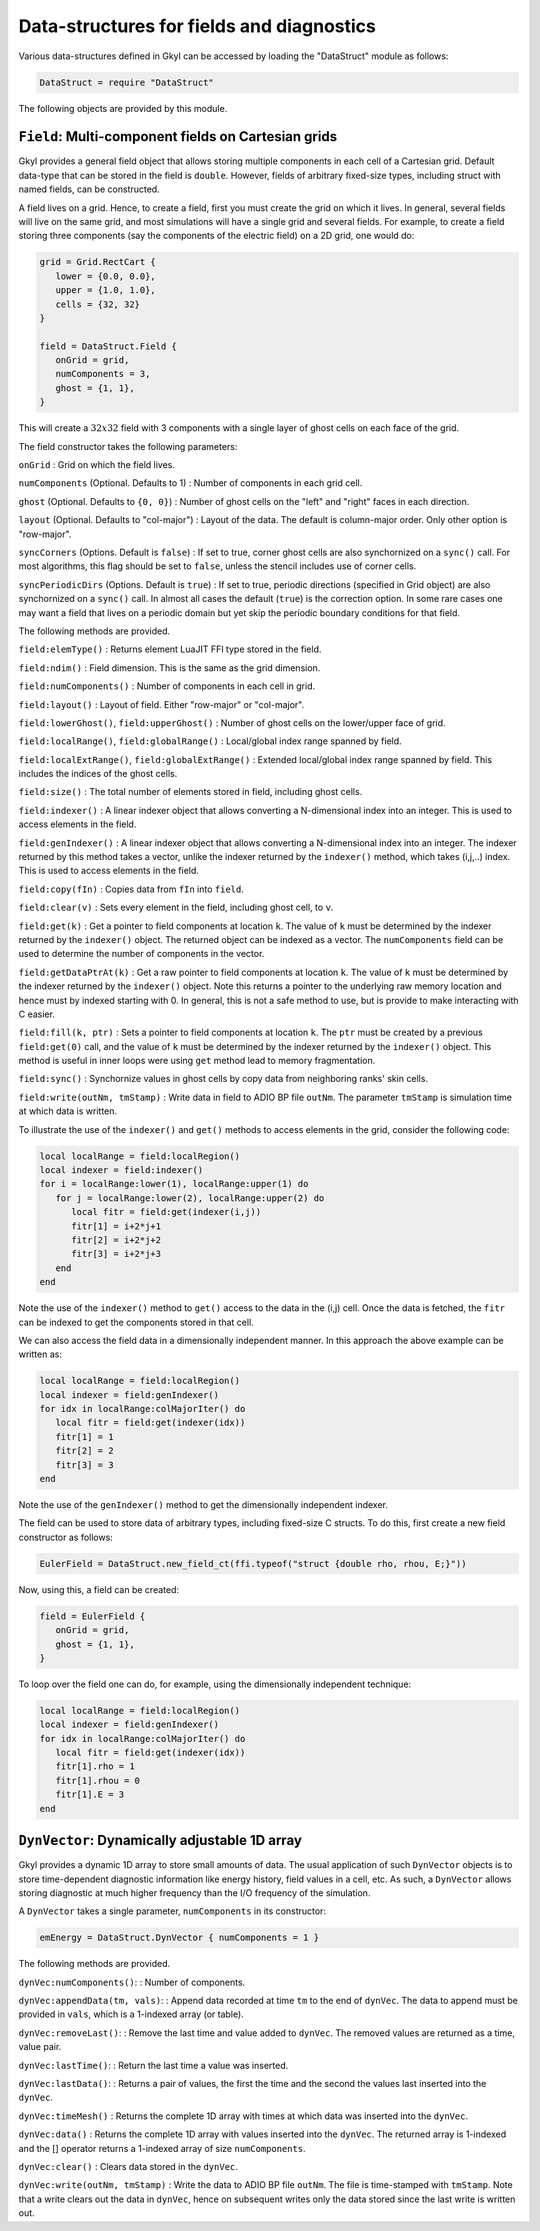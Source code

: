 Data-structures for fields and diagnostics
==========================================

Various data-structures defined in Gkyl can be accessed by loading the
"DataStruct" module as follows:

.. code:: lua

    DataStruct = require "DataStruct" 

The following objects are provided by this module.

``Field``: Multi-component fields on Cartesian grids
----------------------------------------------------

Gkyl provides a general field object that allows storing multiple
components in each cell of a Cartesian grid. Default data-type that can
be stored in the field is ``double``. However, fields of arbitrary
fixed-size types, including struct with named fields, can be
constructed.

A field lives on a grid. Hence, to create a field, first you must create
the grid on which it lives. In general, several fields will live on the
same grid, and most simulations will have a single grid and several
fields. For example, to create a field storing three components (say the
components of the electric field) on a 2D grid, one would do:

.. code:: lua

    grid = Grid.RectCart {
       lower = {0.0, 0.0},
       upper = {1.0, 1.0},
       cells = {32, 32}
    }

    field = DataStruct.Field {
       onGrid = grid,
       numComponents = 3,
       ghost = {1, 1},
    }

This will create a :math:`32x32` field with 3 components with a single
layer of ghost cells on each face of the grid.

The field constructor takes the following parameters:

``onGrid`` : Grid on which the field lives.

``numComponents`` (Optional. Defaults to 1) : Number of components in
each grid cell.

``ghost`` (Optional. Defaults to ``{0, 0}``) : Number of ghost cells on
the "left" and "right" faces in each direction.

``layout`` (Optional. Defaults to "col-major") : Layout of the data. The
default is column-major order. Only other option is "row-major".

``syncCorners`` (Options. Default is ``false``) : If set to true, corner
ghost cells are also synchornized on a ``sync()`` call. For most
algorithms, this flag should be set to ``false``, unless the stencil
includes use of corner cells.

``syncPeriodicDirs`` (Options. Default is ``true``) : If set to true,
periodic directions (specified in Grid object) are also synchornized on
a ``sync()`` call. In almost all cases the default (``true``) is the
correction option. In some rare cases one may want a field that lives on
a periodic domain but yet skip the periodic boundary conditions for that
field.

The following methods are provided.

``field:elemType()`` : Returns element LuaJIT FFI type stored in the
field.

``field:ndim()`` : Field dimension. This is the same as the grid
dimension.

``field:numComponents()`` : Number of components in each cell in grid.

``field:layout()`` : Layout of field. Either "row-major" or "col-major".

``field:lowerGhost()``, ``field:upperGhost()`` : Number of ghost cells
on the lower/upper face of grid.

``field:localRange()``, ``field:globalRange()`` : Local/global index
range spanned by field.

``field:localExtRange()``, ``field:globalExtRange()`` : Extended
local/global index range spanned by field. This includes the indices of
the ghost cells.

``field:size()`` : The total number of elements stored in field,
including ghost cells.

``field:indexer()`` : A linear indexer object that allows converting a
N-dimensional index into an integer. This is used to access elements in
the field.

``field:genIndexer()`` : A linear indexer object that allows converting
a N-dimensional index into an integer. The indexer returned by this
method takes a vector, unlike the indexer returned by the ``indexer()``
method, which takes (i,j,..) index. This is used to access elements in
the field.

``field:copy(fIn)`` : Copies data from ``fIn`` into ``field``.

``field:clear(v)`` : Sets every element in the field, including ghost
cell, to ``v``.

``field:get(k)`` : Get a pointer to field components at location ``k``.
The value of ``k`` must be determined by the indexer returned by the
``indexer()`` object. The returned object can be indexed as a vector.
The ``numComponents`` field can be used to determine the number of
components in the vector.

``field:getDataPtrAt(k)`` : Get a raw pointer to field components at
location ``k``. The value of ``k`` must be determined by the indexer
returned by the ``indexer()`` object. Note this returns a pointer to the
underlying raw memory location and hence must by indexed starting with
0. In general, this is not a safe method to use, but is provide to make
interacting with C easier.

``field:fill(k, ptr)`` : Sets a pointer to field components at location
``k``. The ``ptr`` must be created by a previous ``field:get(0)`` call,
and the value of ``k`` must be determined by the indexer returned by the
``indexer()`` object. This method is useful in inner loops were using
``get`` method lead to memory fragmentation.

``field:sync()`` : Synchornize values in ghost cells by copy data from
neighboring ranks' skin cells.

``field:write(outNm, tmStamp)`` : Write data in field to ADIO BP file
``outNm``. The parameter ``tmStamp`` is simulation time at which data is
written.

To illustrate the use of the ``indexer()`` and ``get()`` methods to
access elements in the grid, consider the following code:

.. code:: lua

    local localRange = field:localRegion()
    local indexer = field:indexer()
    for i = localRange:lower(1), localRange:upper(1) do
       for j = localRange:lower(2), localRange:upper(2) do
          local fitr = field:get(indexer(i,j))
          fitr[1] = i+2*j+1
          fitr[2] = i+2*j+2
          fitr[3] = i+2*j+3
       end
    end

Note the use of the ``indexer()`` method to ``get()`` access to the data
in the (i,j) cell. Once the data is fetched, the ``fitr`` can be indexed
to get the components stored in that cell.

We can also access the field data in a dimensionally independent manner.
In this approach the above example can be written as:

.. code:: lua

    local localRange = field:localRegion()
    local indexer = field:genIndexer()
    for idx in localRange:colMajorIter() do
       local fitr = field:get(indexer(idx))
       fitr[1] = 1
       fitr[2] = 2
       fitr[3] = 3
    end

Note the use of the ``genIndexer()`` method to get the dimensionally
independent indexer.

The field can be used to store data of arbitrary types, including
fixed-size C structs. To do this, first create a new field constructor
as follows:

.. code:: lua

    EulerField = DataStruct.new_field_ct(ffi.typeof("struct {double rho, rhou, E;}"))

Now, using this, a field can be created:

.. code:: lua

    field = EulerField {
       onGrid = grid,
       ghost = {1, 1},
    }

To loop over the field one can do, for example, using the dimensionally
independent technique:

.. code:: lua

    local localRange = field:localRegion()
    local indexer = field:genIndexer()
    for idx in localRange:colMajorIter() do
       local fitr = field:get(indexer(idx))
       fitr[1].rho = 1
       fitr[1].rhou = 0
       fitr[1].E = 3
    end

``DynVector``: Dynamically adjustable 1D array
----------------------------------------------

Gkyl provides a dynamic 1D array to store small amounts of data. The
usual application of such ``DynVector`` objects is to store
time-dependent diagnostic information like energy history, field values
in a cell, etc. As such, a ``DynVector`` allows storing diagnostic at
much higher frequency than the I/O frequency of the simulation.

A ``DynVector`` takes a single parameter, ``numComponents`` in its
constructor:

.. code:: lua


    emEnergy = DataStruct.DynVector { numComponents = 1 }

The following methods are provided.

``dynVec:numComponents()``: : Number of components.

``dynVec:appendData(tm, vals)``: : Append data recorded at time ``tm``
to the end of ``dynVec``. The data to append must be provided in
``vals``, which is a 1-indexed array (or table).

``dynVec:removeLast()``: : Remove the last time and value added to
``dynVec``. The removed values are returned as a time, value pair.

``dynVec:lastTime()``: : Return the last time a value was inserted.

``dynVec:lastData()``: : Returns a pair of values, the first the time
and the second the values last inserted into the ``dynVec``.

``dynVec:timeMesh()`` : Returns the complete 1D array with times at
which data was inserted into the ``dynVec``.

``dynVec:data()`` : Returns the complete 1D array with values inserted
into the ``dynVec``. The returned array is 1-indexed and the [] operator
returns a 1-indexed array of size ``numComponents``.

``dynVec:clear()`` : Clears data stored in the ``dynVec``.

``dynVec:write(outNm, tmStamp)`` : Write the data to ADIO BP file
``outNm``. The file is time-stamped with ``tmStamp``. Note that a write
clears out the data in ``dynVec``, hence on subsequent writes only the
data stored since the last write is written out.
